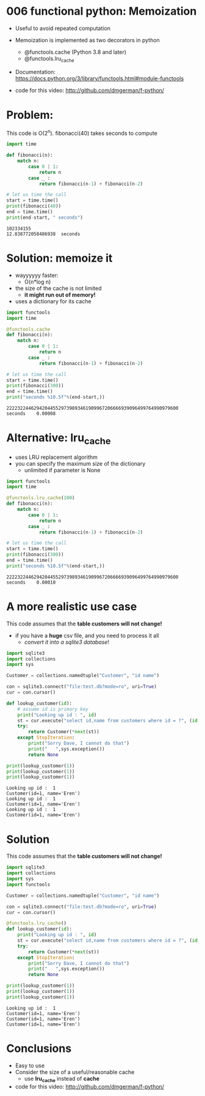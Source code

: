 * 006 functional python: Memoization

- Useful to avoid repeated computation

- Memoization is implemented as two decorators in python

  - @functools.cache (Python 3.8 and later)
  - @functools.lru_cache

- Documentation:
  https://docs.python.org/3/library/functools.html#module-functools    

- code for this video:
  http://github.com/dmgerman/f-python/

    
* Problem:

This code is O(2^n). fibonacci(40) takes seconds to compute

#+begin_src python   :exports both :results output
import time

def fibonacci(n):
    match n:
        case 0 | 1:
            return n
        case _ :
            return fibonacci(n-1) + fibonacci(n-2)

# let us time the call
start = time.time()
print(fibonacci(40))
end = time.time()
print(end-start, " seconds")
#+end_src

#+RESULTS:
#+begin_example
102334155
12.838772058486938  seconds
#+end_example

* Solution: memoize it

- wayyyyyy faster:
  - O(n*log n)
- the size of the cache is not limited
  - *it might run out of memory!*
- uses a dictionary for its cache    

#+begin_src python   :exports both :results output
import functools
import time

@functools.cache
def fibonacci(n):
    match n:
        case 0 | 1:
            return n
        case _ :
            return fibonacci(n-1) + fibonacci(n-2)

# let us time the call
start = time.time()
print(fibonacci(300))
end = time.time()
print("seconds %10.5f"%(end-start,))
#+end_src

#+RESULTS:
#+begin_example
222232244629420445529739893461909967206666939096499764990979600
seconds    0.00008
#+end_example

* Alternative: lru_cache

- uses LRU replacement algorithm
- you can specify the maximum size of the dictionary
  - unlimited if parameter is None

#+begin_src python   :exports both :results output
import functools
import time

@functools.lru_cache(100)
def fibonacci(n):
    match n:
        case 0 | 1:
            return n
        case _ :
            return fibonacci(n-1) + fibonacci(n-2)

# let us time the call
start = time.time()
print(fibonacci(300))
end = time.time()
print("seconds %10.5f"%(end-start,))
#+end_src

#+RESULTS:
#+begin_example
222232244629420445529739893461909967206666939096499764990979600
seconds    0.00010
#+end_example

* A more realistic use case

This code assumes that the *table customers will not change!*

- if you have a *huge* csv file, and you need to process it all
  - /convert it into a sqlite3 database/!

#+begin_src python   :exports both :results output
import sqlite3
import collections
import sys

Customer = collections.namedtuple("Customer", "id name")

con = sqlite3.connect("file:test.db?mode=ro", uri=True)
cur = con.cursor()

def lookup_customer(id):
    # assume id is primary key
    print("Looking up id : ", id)
    st = cur.execute("select id,name from customers where id = ?", (id,))
    try:
        return Customer(*next(st))
    except StopIteration:
        print("Sorry Dave, I cannot do that")
        print("   ",sys.exception())
        return None
    
print(lookup_customer(1))
print(lookup_customer(1))
print(lookup_customer(1))
#+end_src

#+RESULTS:
#+begin_example
Looking up id :  1
Customer(id=1, name='Eren')
Looking up id :  1
Customer(id=1, name='Eren')
Looking up id :  1
Customer(id=1, name='Eren')
#+end_example




* Solution

This code assumes that the *table customers will not change!*

#+begin_src python   :exports both :results output
import sqlite3
import collections
import sys
import functools

Customer = collections.namedtuple("Customer", "id name")

con = sqlite3.connect("file:test.db?mode=ro", uri=True)
cur = con.cursor()

@functools.lru_cache()
def lookup_customer(id):
    print("Looking up id : ", id)
    st = cur.execute("select id,name from customers where id = ?", (id,))
    try:
        return Customer(*next(st))
    except StopIteration:
        print("Sorry Dave, I cannot do that")
        print("   ",sys.exception())
        return None
    
print(lookup_customer(1))
print(lookup_customer(1))
print(lookup_customer(1))
#+end_src

#+RESULTS:
#+begin_example
Looking up id :  1
Customer(id=1, name='Eren')
Customer(id=1, name='Eren')
Customer(id=1, name='Eren')
#+end_example




* Conclusions

- Easy to use
- Consider the size of a useful/reasonable cache
  - use *lru_cache* instead of *cache*

- code for this video:
  http://github.com/dmgerman/f-python/

